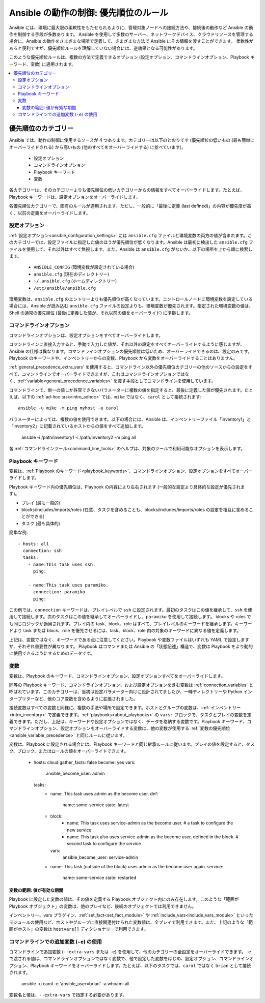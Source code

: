 .. _general_precedence_rules:

Ansible の動作の制御: 優先順位のルール
=================================================

Ansible には、環境に最大限の柔軟性をもたせられるように、管理対象ノードへの接続方法や、接続後の動作など Ansible の動作を制御する手段が多数あります。
Ansible を使用して多数のサーバー、ネットワークデバイス、クラウドリソースを管理する場合に、Ansible の動作をさまざまな場所で定義して、さまざまな方法で Ansible にその情報を渡すことができます。
柔軟性があると便利ですが、優先順位ルールを理解していない場合には、逆効果となる可能性があります。

このような優先順位ルールは、複数の方法で定義できるオプション (設定オプション、コマンドラインオプション、Playbook キーワード、変数) に適用されます。

.. contents::
   :local:

優先順位のカテゴリー
---------------------

Ansible では、動作の制御に使用するソースが 4 つあります。カテゴリーは以下のとおりです (優先順位の低いもの (最も簡単にオーバーライドされる) から高いもの (他のすべてをオーバーライドする) に並べています)。

 * 設定オプション
 * コマンドラインオプション
 * Playbook キーワード
 * 変数

各カテゴリーは、そのカテゴリーよりも優先順位の低いカテゴリーからの情報をすべてオーバーライドします。たとえば、Playbook キーワードは、設定オプションをオーバーライドします。

各優先順位カテゴリーで、固有のルールが適用されます。ただし、一般的に「最後に定義 (last defined)」の内容が優先度が高く、以前の定義をオーバーライドします。

設定オプション
^^^^^^^^^^^^^^^^^^^^^^

:ref:`設定オプション<ansible_configuration_settings>` には ``ansible.cfg`` ファイルと環境変数の両方の値が含まれます。このカテゴリーでは、設定ファイルに指定した値のほうが優先順位が低くなります。Ansible は最初に検出した ``ansible.cfg`` ファイルを使用して、それ以外はすべて無視します。また、Ansible は ``ansible.cfg`` がないか、以下の場所を上から順に検索します。

 * ``ANSIBLE_CONFIG`` (環境変数が設定されている場合)
 * ``ansible.cfg`` (現在のディレクトリー)
 * ``~/.ansible.cfg`` (ホームディレクトリー)
 * ``/etc/ansible/ansible.cfg``

環境変数は、``ansible.cfg`` のエントリーよりも優先順位が高くなっています。コントロールノードに環境変数を設定している場合には、Ansible が読み込む ``ansible.cfg`` ファイルの設定よりも、環境変数が優先されます。指定された環境変数の値は、Shell の通常の優先順位 (最後に定義した値が、それ以前の値をオーバーライド) に準拠します。

コマンドラインオプション
^^^^^^^^^^^^^^^^^^^^

コマンドラインオプションは、設定オプションをすべてオーバーライドします。

コマンドラインに直接入力すると、手動で入力した値が、それ以外の設定をすべてオーバーライドするように感じますが、Ansible の仕様は異なります。コマンドラインオプションの優先順位は低いため、オーバーライドできるのは、設定のみです。Playbook のキーワードや、インベントリーからの変数、Playbook から変数をオーバーライドすることはありません。

:ref:`general_precedence_extra_vars` を使用すると、コマンドライン以外の優先順位カテゴリーの他のソースからの設定をすべて、コマンドラインでオーバーライドできますが、これはコマンドラインオプションではなく、:ref:`variable<general_precedence_variables>` を渡す手段としてコマンドラインを使用しています。

コマンドラインで、単一の値しか許容できないパラメーターに複数の値を指定すると、最後に定義した値が優先されます。たとえば、以下の :ref:`ad-hoc task<intro_adhoc>` では、``mike`` ではなく、``carol`` として接続されます::

      ansible -u mike -m ping myhost -u carol

パラメーターによっては、複数の値を使用できます。以下の場合には、Ansible は、インベントリーファイル「inventory1」と「inventory2」に記載されているホストからの値をすべて追加します。

   ansible -i /path/inventory1 -i /path/inventory2 -m ping all

各 :ref:`コマンドラインツール<command_line_tools>` のヘルプは、対象のツールで利用可能なオプションを表示します。

Playbook キーワード
^^^^^^^^^^^^^^^^^

変数は、:ref:`Playbook のキーワード<playbook_keywords>`、コマンドラインオプション、設定オプションをすべてオーバーライドします。

Playbook キーワード内の優先順位は、Playbook の内容により左右されます (一般的な設定より具体的な設定が優先されます)。

- プレイ (最も一般的)
- blocks/includes/imports/roles (任意、タスクを含めることも、blocks/includes/imports/roles の設定を相互に含めることができる)
- タスク (最も具体的)

簡単な例::

   - hosts: all
     connection: ssh
     tasks:
       - name:This task uses ssh.
         ping:

       - name:This task uses paramiko.
         connection: paramiko
         ping:

この例では、``connection`` キーワードは、プレイレベルで ``ssh`` に設定されます。最初のタスクはこの値を継承して、``ssh`` を使用して接続します。次のタスクはこの値を継承してオーバーライドし、``paramiko`` を使用して接続します。
blocks や roles でも同じロジックが適用されます。プレイ内の task、block、role はすべて、プレイレベルのキーワードを継承します。キーワードより task または block、role を優先させるには、task、block、role 内の対象のキーワードに異なる値を定義します。

上記は、変数ではなく、キーワードである点に注意してください。Playbook や変数ファイルはいずれも YAML で設定しますが、それぞれ重要性が異なります。
Playbook はコマンドまたは Ansible の「状態記述」構造で、変数は Playbook をより動的に使用できるようにするためのデータです。

.. _general_precedence_variables:

変数
^^^^^^^^^

変数は、Playbook のキーワード、コマンドラインオプション、設定オプションすべてをオーバーライドします。

同等の Playbook キーワード、コマンドラインオプション、および設定オプションを含む変数は :ref:`connection_variables` と呼ばれています。このカテゴリーは、当初は設定パラメーター向けに設計されてましたが、一時ディレクトリーや Python インタープリターなど、他のコア変数を含めるように拡張されました。

接続変数はすべての変数と同様に、複数の手法や場所で設定できます。ホストとグループの変数は、:ref:`インベントリー<intro_inventory>` で定義できます。:ref:`playbooks<about_playbooks>` の ``vars:`` ブロックで、タスクとプレイの変数を定義できます。ただし、上記は、キーワードや設定オプションではなく、データを格納する変数です。Playbook キーワード、コマンドラインオプション、設定オプションをオーバーライドする変数は、他の変数が使用する :ref:`変数の優先順位 <ansible_variable_precedence>` と同じルールに従います。

変数は、Playbook に設定される場合には、Playbook キーワードと同じ継承ルールに従います。プレイの値を設定すると、タスク、ブロック、またはロールの値をオーバーライドできます。

   - hosts: cloud
     gather_facts: false
     become: yes
     vars:
       ansible_become_user: admin
     tasks:
       - name: This task uses admin as the become user.
         dnf:
           name: some-service
           state: latest
       - block:
           - name: This task uses service-admin as the become user.
             # a task to configure the new service
           - name: This task also uses service-admin as the become user, defined in the block.
             # second task to configure the service
         vars:
           ansible_become_user: service-admin
       - name: This task (outside of the block) uses admin as the become user again.
         service:
           name: some-service
           state: restarted

変数の範囲: 値が有効な期間
""""""""""""""""""""""""""""""""""""""""""""""

Playbook に設定した変数の値は、その値を定義する Playbook オブジェクト内にのみ存在します。このような「範囲が Playbook オブジェクト」の変数は、他のプレイなど、後続のオブジェクトでは利用できません。

インベントリー、vars プラグイン、:ref:`set_fact<set_fact_module>` や :ref:`include_vars<include_vars_module>` といったモジュールの使用など、ホストやグループに直接関連付けられた変数値は、全プレイで利用できます。また、上記のような「範囲がホスト」の変数は ``hostvars[]`` ディクショナリーで利用できます。

.. _general_precedence_extra_vars:

コマンドラインでの追加変数 (``-e``) の使用
^^^^^^^^^^^^^^^^^^^^^^^^^^^^^^^^^^^^^^^^^^^^^^^^

コマンドラインで追加変数 (``--extra-vars`` または ``-e``) を使用して、他のカテゴリーの全設定をオーバーライドできます。``-e`` で渡される値は、コマンドラインオプションではなく変数で、他で設定した変数をはじめ、設定オプション、コマンドラインオプション、Playbook キーワードをオーバーライドします。たとえば、以下のタスクでは、``carol`` ではなく ``brian`` として接続されます。

   ansible -u carol -e 'ansible_user=brian' -a whoami all

変数名と値は、``--extra-vars`` で指定する必要があります。
